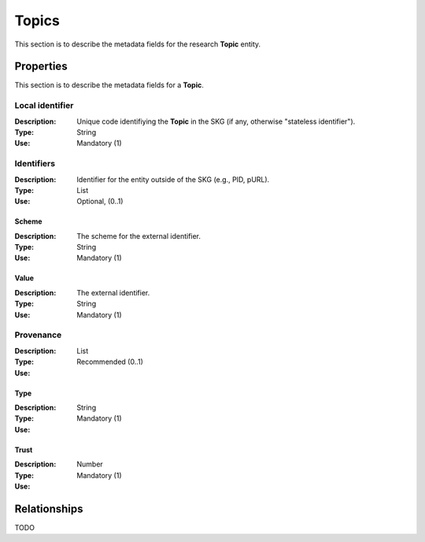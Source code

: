 .. _Topic:

Topics
######
This section is to describe the metadata fields for the research **Topic** entity.


Properties
==========
This section is to describe the metadata fields for a **Topic**.


Local identifier		
----
:Description: Unique code identifiying the **Topic** in the SKG (if any, otherwise "stateless identifier").
:Type: String
:Use: Mandatory (1)
 
.. code-block:: json
   :linenos:

    "local_identifier": "123_local_id"


Identifiers			
----
:Description: Identifier for the entity outside of the SKG (e.g., PID, pURL). 
:Type: List
:Use: Optional, (0..1)

Scheme
^^^^^^^^^^^
:Description: The scheme for the external identifier.
:Type: String
:Use: Mandatory (1)

Value
^^^^^^^^^
:Description: The external identifier.
:Type: String
:Use: Mandatory (1)

 
.. code-block:: json
   :linenos:

    "identifiers": [
        {
            "scheme": "https://..."
            "value": "the_id"
        }
    ]


Provenance
----
:Description: 
:Type: List
:Use: Recommended (0..1)
 
Type
^^^^^^^^^
:Description: 
:Type: String
:Use: Mandatory (1)
 
Trust
^^^^^^^^^
:Description: 
:Type: Number
:Use: Mandatory (1)
 
.. code-block:: json
   :linenos:

    "provenance": [
        {
            "type": "OpenAIRE",
            "trust": 0.9
        }
    ]



Relationships
=============
TODO